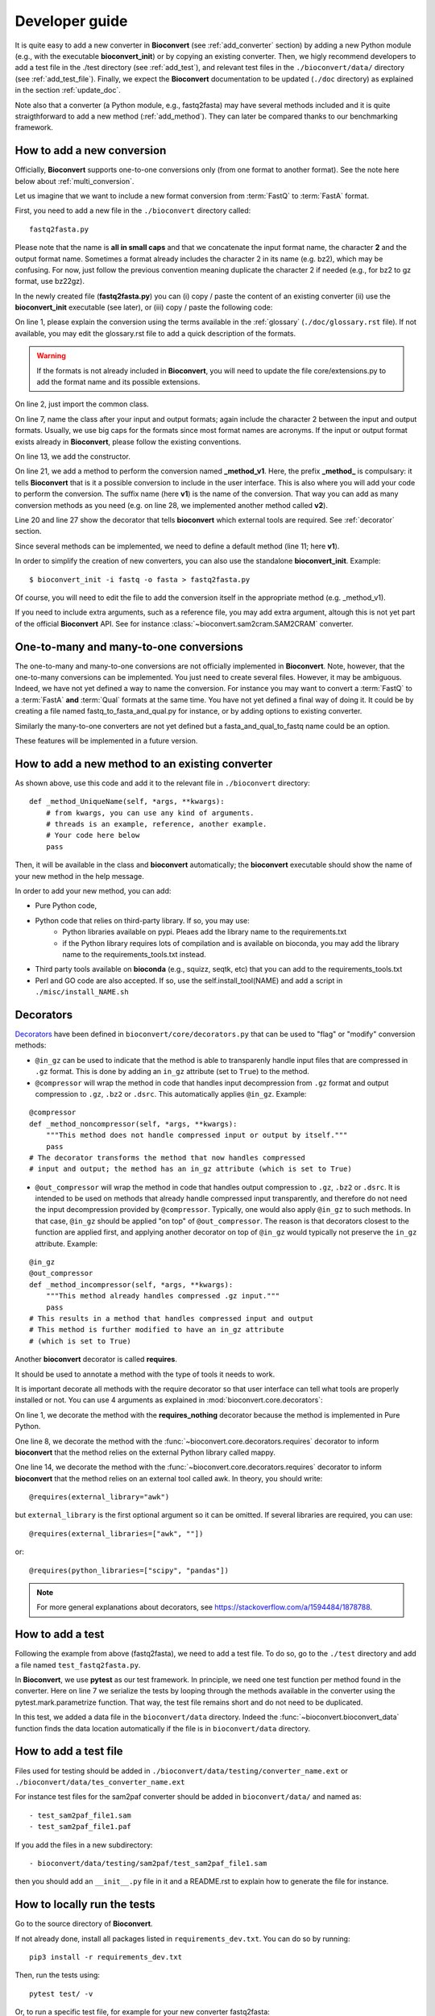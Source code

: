.. _developer_guide:

Developer guide
===============

It is quite easy to add a new converter in **Bioconvert**
(see :ref:`add_converter` section) by adding a new Python module (e.g., with the
executable **bioconvert_init**) or by copying an existing converter. Then, we
higly recommend developers to add a test file in the ./test directory (see :ref:`add_test`), and  relevant test files in the ``./bioconvert/data/`` directory (see
:ref:`add_test_file`). Finally, we expect the **Bioconvert** documentation to
be updated (``./doc`` directory) as explained in the section :ref:`update_doc`.

Note also that a converter (a Python module, e.g., fastq2fasta) may have several methods included and it is quite straigthforward to add a new method (:ref:`add_method`). They can later be compared thanks to our benchmarking framework.



.. _add_converter:

How to add a new conversion
---------------------------

Officially, **Bioconvert** supports one-to-one conversions only (from one format to
another format). See the note here below about :ref:`multi_conversion`.

Let us imagine that we want to include a new format conversion 
from :term:`FastQ` to :term:`FastA` format. 

First, you need to add a new file in the ``./bioconvert`` directory called::

    fastq2fasta.py

Please note that the name is **all in small caps** and that we concatenate the input format name, the character **2** and the output format name. Sometimes a format already includes the character 2 in its name (e.g. bz2), which may be confusing. For now, just follow the previous convention meaning duplicate the character 2 if needed (e.g., for bz2 to gz format, use bz22gz).

In the newly created file (**fastq2fasta.py**) you can (i) copy / paste the content of an existing converter (ii) use the **bioconvert_init** executable (see later), or (iii) copy / paste the following code:

.. code-block:: python
    :linenos:

    """Convert :term:`FastQ` format to :term:`FastA` formats"""
    from bioconvert import ConvBase

    __all__ = ["Fastq2Fasta"]


    class FastQ2FastA(ConvBase):
        """

        """
        _default_method = "v1"

        def __init__(self, infile, outfile):
            """
            :param str infile: information
            :param str outfile: information
            """
            super().__init__(infile, outfile)

        @requires(external_library="awk")
        def _method_v1(self, *args, **kwargs):
            # Conversion is made here.
            # You can use self.infile and  self.outfile
            # If you use an external command, you can use self.execute:
            self.execute(cmd)

        @requires_nothing
        def _method_v2(self, *args, **kwargs):
            #another method
            pass


On line 1, please explain the conversion using the terms available in the :ref:`glossary`  (``./doc/glossary.rst`` file). If not available, you may edit the glossary.rst file to add a quick description of the formats.

.. warning:: If the formats is not already included in **Bioconvert**, you will need to update the file core/extensions.py to add the format name and its possible extensions.

On line 2, just import the common class.

On line 7, name the class after your input and output formats; again include the
character 2 between the input and output formats. Usually, we use
big caps for the formats since most format names are acronyms. If the input or
output format exists already in **Bioconvert**, please follow the existing
conventions.

On line 13, we add the constructor.

On line 21, we add a method to perform the conversion named **_method_v1**.
Here, the prefix **_method_** is compulsary: it tells **Bioconvert** that is it a possible conversion to include in the user interface. This is also where you will add your code to perform the conversion.
The suffix name  (here **v1**) is the name of the conversion.
That way you can add as many conversion methods as you need (e.g. on line 28,
we implemented another method called **v2**).

Line 20 and line 27 show the decorator that tells **bioconvert** which external
tools are required. See :ref:`decorator` section.

Since several methods can be implemented, we need to define a default method (line 11; here **v1**).

In order to simplify the creation of new converters, you can also use the standalone **bioconvert_init**. Example::

    $ bioconvert_init -i fastq -o fasta > fastq2fasta.py

Of course, you will need to edit the file to add the conversion itself in the
appropriate method (e.g. _method_v1).



If you need to include extra arguments, such as a reference file, you may add extra argument, altough this is not yet part of the official **Bioconvert** API. See for instance :class:`~bioconvert.sam2cram.SAM2CRAM` converter.



.. _multi_conversion:

One-to-many and many-to-one conversions
---------------------------------------

The one-to-many and many-to-one conversions are not officially implemented in
**Bioconvert**. Note, however, that the one-to-many conversions can be
implemented. You just need to create several files. However, it may be
ambiguous. Indeed, we have not yet defined a way to name the conversion. For
instance you may want to convert a :term:`FastQ` to a :term:`FastA` **and** :term:`Qual` formats at the same time. You have not yet defined a final way of doing it. It could be by creating a file named fastq_to_fasta_and_qual.py for instance, or by adding options to existing converter.

Similarly the many-to-one converters are not yet defined but a
fasta_and_qual_to_fastq name could be an option.

These features will be implemented in a future version.


.. _add_method:

How to add a new method to an existing converter
------------------------------------------------

As shown above, use this code and add it to the relevant file in ``./bioconvert``
directory::

    def _method_UniqueName(self, *args, **kwargs):
        # from kwargs, you can use any kind of arguments.
        # threads is an example, reference, another example.
        # Your code here below
        pass

Then, it will be available in the class and **bioconvert** 
automatically; the **bioconvert** executable should show the name of your new method in the help message.

In order to add your new method, you can add:

- Pure Python code,
- Python code that relies on third-party library. If so, you may use:
    - Python libraries available on pypi. Pleaes add the library name to the
      requirements.txt
    - if the Python library requires lots of compilation and is available
      on bioconda, you may add the library name to the requirements_tools.txt
      instead.
- Third party tools available on **bioconda** (e.g., squizz, seqtk, etc)
  that you can add to the requirements_tools.txt
- Perl and GO code are also accepted. If so, use the self.install_tool(NAME)
  and add a script in ``./misc/install_NAME.sh``


.. _decorator:

Decorators
----------

`Decorators
<https://en.wikipedia.org/wiki/Python_syntax_and_semantics#Decorators>`_ have
been defined in ``bioconvert/core/decorators.py`` that can be used to "flag" or
"modify" conversion methods:

- ``@in_gz`` can be used to indicate that the method is able to transparenly
  handle input files that are compressed in ``.gz`` format. This is done by
  adding an ``in_gz`` attribute (set to ``True``) to the method.

- ``@compressor`` will wrap the method in code that handles input decompression
  from ``.gz`` format and output compression to ``.gz``, ``.bz2`` or ``.dsrc``.
  This automatically applies ``@in_gz``. Example:

::

    @compressor
    def _method_noncompressor(self, *args, **kwargs):
        """This method does not handle compressed input or output by itself."""
        pass
    # The decorator transforms the method that now handles compressed 
    # input and output; the method has an in_gz attribute (which is set to True)


- ``@out_compressor`` will wrap the method in code that handles output
  compression to ``.gz``, ``.bz2`` or ``.dsrc``. It is intended to be used on
  methods that already handle compressed input transparently, and therefore do
  not need the input decompression provided by ``@compressor``. Typically, one
  would also apply ``@in_gz`` to such methods. In that case, ``@in_gz`` should
  be applied "on top" of ``@out_compressor``. The reason is that decorators
  closest to the function are applied first, and applying another decorator on
  top of ``@in_gz`` would typically not preserve the ``in_gz`` attribute.
  Example:

::

    @in_gz
    @out_compressor
    def _method_incompressor(self, *args, **kwargs):
        """This method already handles compressed .gz input."""
        pass
    # This results in a method that handles compressed input and output
    # This method is further modified to have an in_gz attribute
    # (which is set to True)


Another **bioconvert** decorator is called **requires**. 

It should be used to annotate a method with the type of tools it needs to work.

It is important decorate all methods with the require decorator so that user
interface can tell what tools are properly installed or not. You can use 4
arguments as explained in :mod:`bioconvert.core.decorators`:


.. code-block:: python
    :linenos:

    @requires_nothing
    def _method_python(self, *args, **kwargs):
        # a pure Python code does not require extra libraries
        with open(self.outfile, "w") as fasta, open(self.infile, "r") as fastq:
             for (name, seq, _) in Fastq2Fasta.readfq(fastq):
                 fasta.write(">{}\n{}\n".format(name, seq))

     @requires(python_library="mappy")
     def _method_mappy(self, *args, **kwargs):
         with open(self.outfile, "w") as fasta:
             for (name, seq, _) in fastx_read(self.infile):
                 fasta.write(">{}\n{}\n".format(name, seq))

     @requires("awk")
     def _method_awk(self, *args, **kwargs):
         # Note1: since we use .format, we need to escape the { and } characters
         # Note2: the \n need to be escaped for Popen to work
         awkcmd = """awk '{{printf(">%s\\n",substr($0,2));}}' """
         cmd = "{} {} > {}".format(awkcmd, self.infile, self.outfile)
         self.execute(cmd)


On line 1, we decorate the method with the **requires_nothing** decorator because
the method is implemented in Pure Python.

One line 8, we decorate the method with the :func:`~bioconvert.core.decorators.requires` decorator to inform **bioconvert** that the method relies on the external Python library called mappy. 


One line 14, we decorate the method with the :func:`~bioconvert.core.decorators.requires` decorator to inform **bioconvert** that the method relies on an external tool called awk. In theory, you should write::

    @requires(external_library="awk")

but ``external_library`` is the first optional argument so it can be omitted. If several libraries are required, you can use::

    @requires(external_libraries=["awk", ""])

or::

    @requires(python_libraries=["scipy", "pandas"])


.. note:: For more general explanations about decorators, see https://stackoverflow.com/a/1594484/1878788.


.. _add_test:

How to add a test
-----------------

Following the example from above (fastq2fasta), we need to add a test file. To
do so, go to the ``./test`` directory and add a file named ``test_fastq2fasta.py``.

.. code-block:: python
    :linenos:


    import pytest

    from bioconvert.fastq2fasta import Fastq2Fasta
    from bioconvert import bioconvert_data
    from easydev import TempFile, md5

    @pytest.mark.parametrize("method", Fastq2Fasta.available_methods)
    def test_fastq2fasta(method):
        # your code here
        # you will need data for instance "mydata.fastq and mydata.fasta".
        # Put it in bioconvert/bioconvert/data
        # you can then use ::
        infile = bioconvert_data("test_mydata.fastq")
        expected_outfile = bioconvert_data("test_mydata.fasta")
        with TempFile(suffix=".fasta") as tempfile:
            converter = Fastq2Fasta(infile, tempfile.name)
            converter(method=method)

            # Check that the output is correct with a checksum
            assert md5(tempfile.name) == md5(expected_outfile)


In **Bioconvert**, we use **pytest** as our test framework. In principle, we 
need one test function per method found in the converter. Here
on line 7 we serialize the tests by looping through the methods available in the
converter using the pytest.mark.parametrize function. That way, the test 
file remains short and do not need to be duplicated.

In this test, we added a data file in the ``bioconvert/data`` directory.
Indeed the :func:`~bioconvert.bioconvert_data` function finds the data location
automatically if the file is in ``bioconvert/data`` directory.


.. _add_test_file:

How to add a test file
----------------------

Files used for testing should be added in ``./bioconvert/data/testing/converter_name.ext``
or ``./bioconvert/data/tes_converter_name.ext``


For instance test files for the sam2paf converter should be added in
``bioconvert/data/`` and named as::

    - test_sam2paf_file1.sam
    - test_sam2paf_file1.paf

If you add the files in a new subdirectory::

    - bioconvert/data/testing/sam2paf/test_sam2paf_file1.sam

then you should add an ``__init__.py`` file in it and a README.rst to explain
how to generate the file for instance.


How to locally run the tests
----------------------------

Go to the source directory of **Bioconvert**. 

If not already done, install all packages listed in ``requirements_dev.txt``. You can do so by running::

    pip3 install -r requirements_dev.txt

Then, run the tests using::

    pytest test/ -v

Or, to run a specific test file, for example for your new converter fastq2fasta::

    pytest test/test_fastq2fasta.py -v

or ::

    pytest -v -k test_fastq2fasta


How to benchmark your new method vs others
------------------------------------------

::

    from bioconvert import Benchmark
    from bioconvert.fastq2fasta import Fastq2Fasta
    converter = Fastq2Fasta(infile, outfile)
    b = Benchmark(converter)
    b.plot()

you can also use the **bioconvert** standalone with -b option.


.. _update_doc:

How to add you new converter to the main documentation ?
--------------------------------------------------------

Edit the doc/references.rst and add those lines ::

    .. automodule:: bioconverter.fastq2fasta
        :members:
        :synopsis:
        :private-members:


pep8 and conventions
--------------------

In order to write your Python code, use PEP8 convention as much as possible.
Follow the conventions used in the code. For instance,

::

    class A():
        """Some documentation"""

        def __init__(self):
            """some doc"""
            pass

        def another_method(self):
            """some doc"""
            c = 1 + 2


    class B():
        """Another class"""

        def __init__(self, *args, **kwargs):
            """some doc"""
            pass


     def AFunction(x):
        """some doc"""
        return x


- 2 blank lines between  classes and functions
- 1 blank lines between methods
- spaces around operators (e.g. =, +)
- Try to have 80 characters max on one line
- Add documentation in triple quotes


To check PEP8 compliance of a python source code file, you can run ``flake8`` on it.
For instance::

    $ flake8 bioconvert/fastq2fasta.py

Requirements files
------------------

- requirements.txt : should contain the packages to be retrieved from Pypi only.
  Those are downloaded and installed (if missing) when using
  **python setup.py install**
- environment_rtd.yml : do not touch. Simple file for readthedocs
- readthedocs.yml : all conda and pip dependencies to run the example and build
  the doc
- requirements_dev.txt : packages required for testing or building the doc (not
  required to run the bioconvert package
- requirements_tools.txt : all conda dependencies


How to update bioconvert on bioconda
------------------------------------

Fork bioconda-recipes github repository and clone locally. Follow instructions on
https://bioconda.github.io/contributing.html

In a nutshell, install bioconda-utils::

    git clone YOURFORKED_REPOSITORY
    cd bioconda-reciepes

edit bioconvert recipes and update its contents. If a new version pypi exists, you need to change the md5sum in ``recipes/bioconvert/meta.yaml``.


check the recipes::

    bioconda-utils build  recipes/ config.yml --packages bioconvert

Finally, commit and created a PR::

    #git push -u origin my-recipe
    git commit .
    git push


